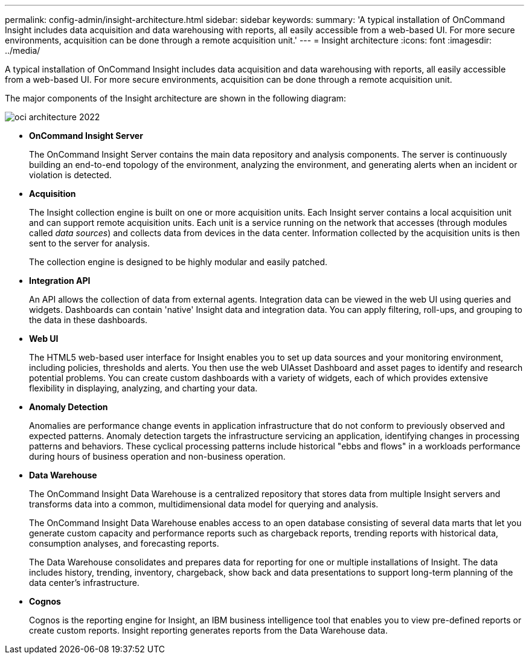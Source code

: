 ---
permalink: config-admin/insight-architecture.html
sidebar: sidebar
keywords: 
summary: 'A typical installation of OnCommand Insight includes data acquisition and data warehousing with reports, all easily accessible from a web-based UI. For more secure environments, acquisition can be done through a remote acquisition unit.'
---
= Insight architecture
:icons: font
:imagesdir: ../media/

[.lead]
A typical installation of OnCommand Insight includes data acquisition and data warehousing with reports, all easily accessible from a web-based UI. For more secure environments, acquisition can be done through a remote acquisition unit.

The major components of the Insight architecture are shown in the following diagram:

image::../media/oci-architecture-2022.gif[]

* *OnCommand Insight Server*
+
The OnCommand Insight Server contains the main data repository and analysis components. The server is continuously building an end-to-end topology of the environment, analyzing the environment, and generating alerts when an incident or violation is detected.

* *Acquisition*
+
The Insight collection engine is built on one or more acquisition units. Each Insight server contains a local acquisition unit and can support remote acquisition units. Each unit is a service running on the network that accesses (through modules called _data sources_) and collects data from devices in the data center. Information collected by the acquisition units is then sent to the server for analysis.
+
The collection engine is designed to be highly modular and easily patched.

* *Integration API*
+
An API allows the collection of data from external agents. Integration data can be viewed in the web UI using queries and widgets. Dashboards can contain 'native' Insight data and integration data. You can apply filtering, roll-ups, and grouping to the data in these dashboards.

* *Web UI*
+
The HTML5 web-based user interface for Insight enables you to set up data sources and your monitoring environment, including policies, thresholds and alerts. You then use the web UIAsset Dashboard and asset pages to identify and research potential problems. You can create custom dashboards with a variety of widgets, each of which provides extensive flexibility in displaying, analyzing, and charting your data.

* *Anomaly Detection*
+
Anomalies are performance change events in application infrastructure that do not conform to previously observed and expected patterns. Anomaly detection targets the infrastructure servicing an application, identifying changes in processing patterns and behaviors. These cyclical processing patterns include historical "ebbs and flows" in a workloads performance during hours of business operation and non-business operation.

* *Data Warehouse*
+
The OnCommand Insight Data Warehouse is a centralized repository that stores data from multiple Insight servers and transforms data into a common, multidimensional data model for querying and analysis.
+
The OnCommand Insight Data Warehouse enables access to an open database consisting of several data marts that let you generate custom capacity and performance reports such as chargeback reports, trending reports with historical data, consumption analyses, and forecasting reports.
+
The Data Warehouse consolidates and prepares data for reporting for one or multiple installations of Insight. The data includes history, trending, inventory, chargeback, show back and data presentations to support long-term planning of the data center's infrastructure.

* *Cognos*
+
Cognos is the reporting engine for Insight, an IBM business intelligence tool that enables you to view pre-defined reports or create custom reports. Insight reporting generates reports from the Data Warehouse data.
